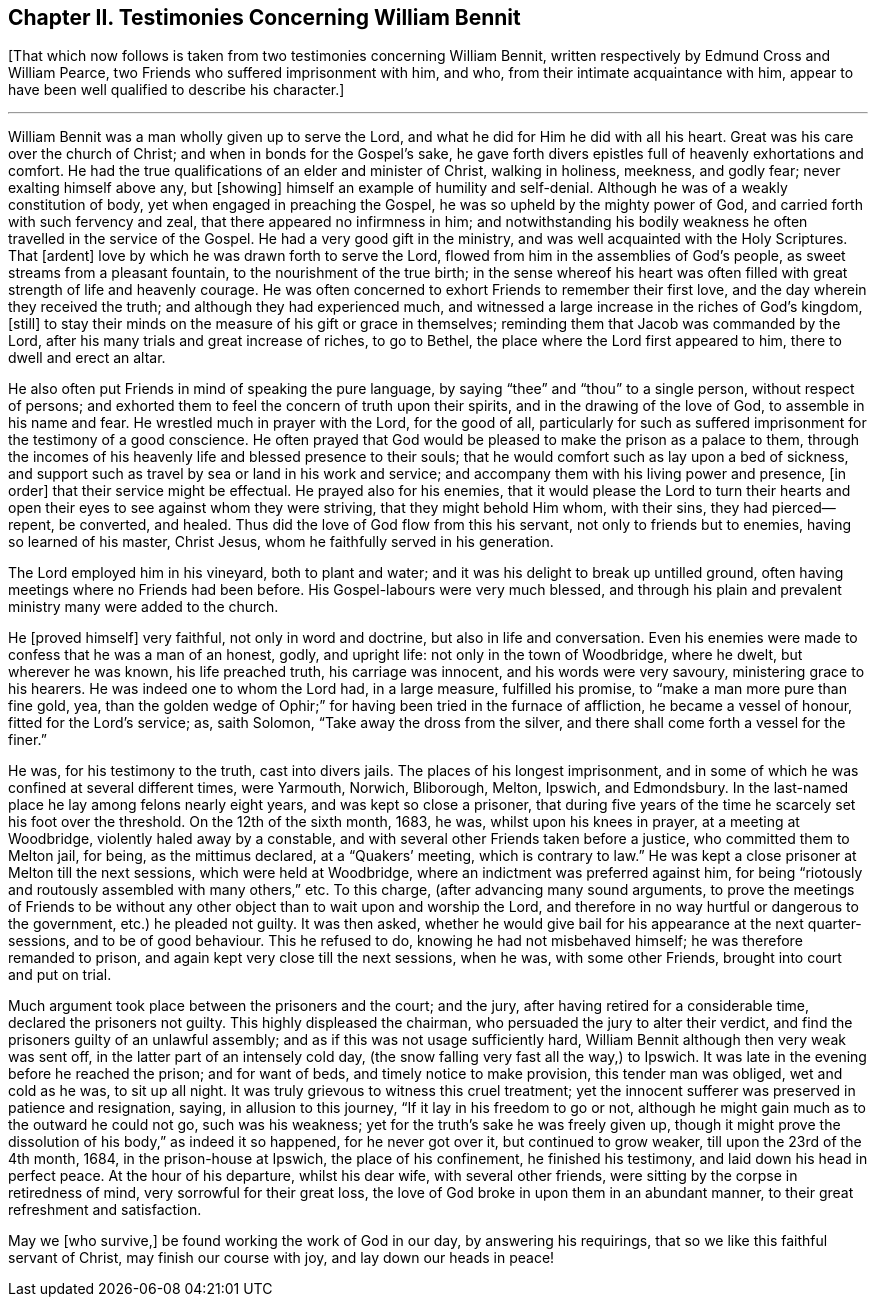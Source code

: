 == Chapter II. Testimonies Concerning William Bennit

+++[+++That which now follows is taken from two testimonies concerning William Bennit,
written respectively by Edmund Cross and William Pearce,
two Friends who suffered imprisonment with him, and who,
from their intimate acquaintance with him,
appear to have been well qualified to describe his character.]

[.small-break]
'''

William Bennit was a man wholly given up to serve the Lord,
and what he did for Him he did with all his heart.
Great was his care over the church of Christ; and when in bonds for the Gospel`'s sake,
he gave forth divers epistles full of heavenly exhortations and comfort.
He had the true qualifications of an elder and minister of Christ, walking in holiness,
meekness, and godly fear; never exalting himself above any, but +++[+++showing]
himself an example of humility and self-denial.
Although he was of a weakly constitution of body,
yet when engaged in preaching the Gospel, he was so upheld by the mighty power of God,
and carried forth with such fervency and zeal, that there appeared no infirmness in him;
and notwithstanding his bodily weakness he often travelled in the service of the Gospel.
He had a very good gift in the ministry, and was well acquainted with the Holy Scriptures.
That +++[+++ardent]
love by which he was drawn forth to serve the Lord,
flowed from him in the assemblies of God`'s people,
as sweet streams from a pleasant fountain, to the nourishment of the true birth;
in the sense whereof his heart was often filled with
great strength of life and heavenly courage.
He was often concerned to exhort Friends to remember their first love,
and the day wherein they received the truth; and although they had experienced much,
and witnessed a large increase in the riches of God`'s kingdom, +++[+++still]
to stay their minds on the measure of his gift or grace in themselves;
reminding them that Jacob was commanded by the Lord,
after his many trials and great increase of riches, to go to Bethel,
the place where the Lord first appeared to him, there to dwell and erect an altar.

He also often put Friends in mind of speaking the pure language,
by saying "`thee`" and "`thou`" to a single person, without respect of persons;
and exhorted them to feel the concern of truth upon their spirits,
and in the drawing of the love of God, to assemble in his name and fear.
He wrestled much in prayer with the Lord, for the good of all,
particularly for such as suffered imprisonment for the testimony of a good conscience.
He often prayed that God would be pleased to make the prison as a palace to them,
through the incomes of his heavenly life and blessed presence to their souls;
that he would comfort such as lay upon a bed of sickness,
and support such as travel by sea or land in his work and service;
and accompany them with his living power and presence, +++[+++in order]
that their service might be effectual.
He prayed also for his enemies,
that it would please the Lord to turn their hearts and open
their eyes to see against whom they were striving,
that they might behold Him whom, with their sins, they had pierced--repent, be converted,
and healed.
Thus did the love of God flow from this his servant, not only to friends but to enemies,
having so learned of his master, Christ Jesus,
whom he faithfully served in his generation.

The Lord employed him in his vineyard, both to plant and water;
and it was his delight to break up untilled ground,
often having meetings where no Friends had been before.
His Gospel-labours were very much blessed,
and through his plain and prevalent ministry many were added to the church.

He +++[+++proved himself]
very faithful, not only in word and doctrine, but also in life and conversation.
Even his enemies were made to confess that he was a man of an honest, godly,
and upright life: not only in the town of Woodbridge, where he dwelt,
but wherever he was known, his life preached truth, his carriage was innocent,
and his words were very savoury, ministering grace to his hearers.
He was indeed one to whom the Lord had, in a large measure, fulfilled his promise,
to "`make a man more pure than fine gold, yea,
than the golden wedge of Ophir;`" for having been tried in the furnace of affliction,
he became a vessel of honour, fitted for the Lord`'s service; as, saith Solomon,
"`Take away the dross from the silver,
and there shall come forth a vessel for the finer.`"

He was, for his testimony to the truth, cast into divers jails.
The places of his longest imprisonment,
and in some of which he was confined at several different times, were Yarmouth, Norwich,
Bliborough, Melton, Ipswich, and Edmondsbury.
In the last-named place he lay among felons nearly eight years,
and was kept so close a prisoner,
that during five years of the time he scarcely set his foot over the threshold.
On the 12th of the sixth month, 1683, he was, whilst upon his knees in prayer,
at a meeting at Woodbridge, violently haled away by a constable,
and with several other Friends taken before a justice, who committed them to Melton jail,
for being, as the mittimus declared, at a "`Quakers`' meeting,
which is contrary to law.`"
He was kept a close prisoner at Melton till the next sessions,
which were held at Woodbridge, where an indictment was preferred against him,
for being "`riotously and routously assembled with many others,`" etc.
To this charge, (after advancing many sound arguments,
to prove the meetings of Friends to be without any
other object than to wait upon and worship the Lord,
and therefore in no way hurtful or dangerous to the government,
etc.) he pleaded not guilty.
It was then asked,
whether he would give bail for his appearance at the next quarter-sessions,
and to be of good behaviour.
This he refused to do, knowing he had not misbehaved himself;
he was therefore remanded to prison, and again kept very close till the next sessions,
when he was, with some other Friends, brought into court and put on trial.

Much argument took place between the prisoners and the court; and the jury,
after having retired for a considerable time, declared the prisoners not guilty.
This highly displeased the chairman, who persuaded the jury to alter their verdict,
and find the prisoners guilty of an unlawful assembly;
and as if this was not usage sufficiently hard,
William Bennit although then very weak was sent off,
in the latter part of an intensely cold day,
(the snow falling very fast all the way,) to Ipswich.
It was late in the evening before he reached the prison; and for want of beds,
and timely notice to make provision, this tender man was obliged, wet and cold as he was,
to sit up all night.
It was truly grievous to witness this cruel treatment;
yet the innocent sufferer was preserved in patience and resignation, saying,
in allusion to this journey, "`If it lay in his freedom to go or not,
although he might gain much as to the outward he could not go, such was his weakness;
yet for the truth`'s sake he was freely given up,
though it might prove the dissolution of his body,`" as indeed it so happened,
for he never got over it, but continued to grow weaker,
till upon the 23rd of the 4th month, 1684, in the prison-house at Ipswich,
the place of his confinement, he finished his testimony,
and laid down his head in perfect peace.
At the hour of his departure, whilst his dear wife, with several other friends,
were sitting by the corpse in retiredness of mind, very sorrowful for their great loss,
the love of God broke in upon them in an abundant manner,
to their great refreshment and satisfaction.

May we +++[+++who survive,]
be found working the work of God in our day, by answering his requirings,
that so we like this faithful servant of Christ, may finish our course with joy,
and lay down our heads in peace!
